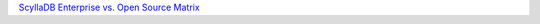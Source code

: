 `ScyllaDB Enterprise vs. Open Source Matrix <https://enterprise.docs.scylladb.com/stable/reference/versions-matrix-enterprise-oss.html>`_